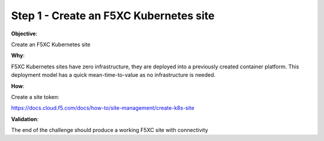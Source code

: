 Step 1 - Create an F5XC Kubernetes site
=======================================

**Objective**:

Create an F5XC Kubernetes site

**Why**:

F5XC Kubernetes sites have zero infrastructure, they are deployed into a previously created container platform. This deployment model has a quick mean-time-to-value as no infrastructure is needed.

**How**:

Create a site token:

https://docs.cloud.f5.com/docs/how-to/site-management/create-k8s-site

**Validation**: 

The end of the challenge should produce a working F5XC site with connectivity
